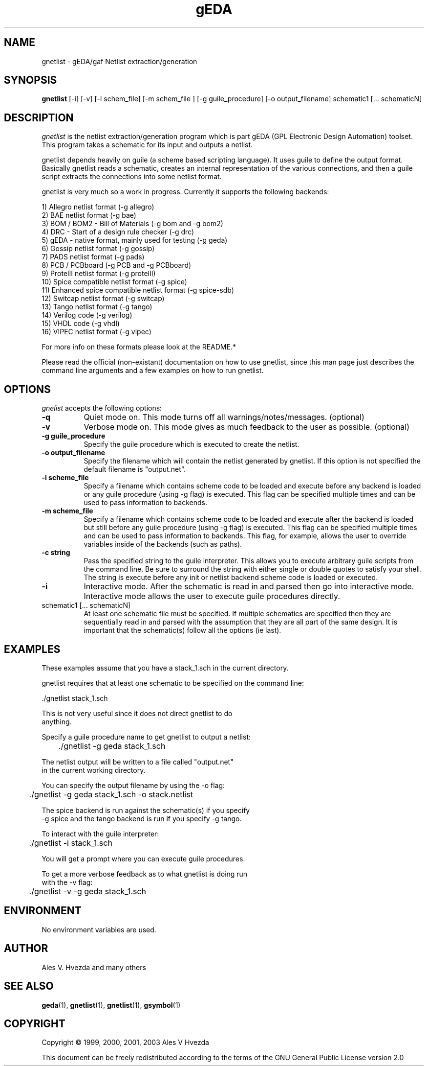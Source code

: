 .TH gEDA 1 "October 1st, 2003" Version 20030901
.SH NAME
gnetlist - gEDA/gaf Netlist extraction/generation
.SH SYNOPSIS
.B gnetlist
[-i] [-v] [-l schem_file] [-m schem_file ] [-g guile_procedure] [-o output_filename] schematic1 [... schematicN]
.SH DESCRIPTION
.PP
\fIgnetlist\fP is the netlist extraction/generation program which is part gEDA 
(GPL Electronic Design Automation) toolset.  This program takes a schematic
for its input and outputs a netlist.  

gnetlist depends heavily on guile (a scheme based scripting language).  It 
uses guile to define the output format.  Basically gnetlist reads a schematic,
creates an internal representation of the various connections, and then a
guile script extracts the connections into some netlist format.  

gnetlist is very much so a work in progress.  Currently it supports the
following backends: 

        1) Allegro netlist format (-g allegro)
        2) BAE netlist format (-g bae)
        3) BOM / BOM2 - Bill of Materials (-g bom and -g bom2)
        4) DRC - Start of a design rule checker (-g drc)
        5) gEDA - native format, mainly used for testing (-g geda)
        6) Gossip netlist format (-g gossip)
        7) PADS netlist format (-g pads)
        8) PCB / PCBboard (-g PCB and -g PCBboard)
        9) ProtelII netlist format (-g protelII)
        10) Spice compatible netlist format (-g spice)
        11) Enhanced spice compatible netlist format (-g spice-sdb)
        12) Switcap netlist format (-g switcap)
        13) Tango netlist format (-g tango)
        14) Verilog code (-g verilog)
        15) VHDL code (-g vhdl)
        16) VIPEC netlist format (-g vipec)

For more info on these formats please look at the README.*

Please read the official (non-existant) documentation on how to use
gnetlist, since this man page just describes the command line arguments
and a few examples on how to run gnetlist.

.SH OPTIONS
.l
\fIgnelist\fP accepts the following options:
.TP 8
.B -q
Quiet mode on.  This mode turns off all warnings/notes/messages. (optional)
.TP 8
.B -v 
Verbose mode on.  This mode gives as much feedback to the user as possible. (optional)
.TP 8
.B -g guile_procedure
Specify the guile procedure which is executed to create the netlist.  
.TP 8
.B -o output_filename
Specify the filename which will contain the netlist generated by gnetlist.  If this option is not specified the default filename is "output.net".
.TP 8
.B -l scheme_file
Specify a filename which contains scheme code to be loaded and
execute before any backend is loaded or any guile procedure (using -g flag) 
is executed.  This flag can be specified multiple times and can be used to 
pass information to backends.
.TP 8
.B -m scheme_file
Specify a filename which contains scheme code to be loaded and
execute after the backend is loaded but still before any guile procedure 
(using -g flag) is executed.  This flag can be specified multiple times 
and can be used to pass information to backends.  This flag, for example, 
allows the user to override variables inside of the backends (such as paths).
.TP 8
.B -c string
Pass the specified string to the guile interpreter.  This allows you to 
execute arbitrary guile scripts from the command line.  Be sure to surround
the string with either single or double quotes to satisfy your shell.  The
string is execute before any init or netlist backend scheme code is
loaded or executed.
.TP 8
.B -i 
Interactive mode.  After the schematic is read in and parsed then go into 
interactive mode.  Interactive mode allows the user to execute guile 
procedures directly. 
.TP 8
schematic1 [... schematicN]
At least one schematic file must be specified.  If multiple schematics are 
specified then they are sequentially read in and parsed with the assumption 
that they are all part of the same design.  It is important that the 
schematic(s) follow all the options (ie last).

.SH EXAMPLES 
These examples assume that you have a stack_1.sch in the current directory.

gnetlist requires that at least one schematic to be specified on the command line:

.nf
	./gnetlist stack_1.sch 
.ad b 

This is not very useful since it does not direct gnetlist to do 
anything.  

Specify a guile procedure name to get gnetlist to output a netlist:

.nf
	./gnetlist -g geda stack_1.sch 
.ad b 

The netlist output will be written to a file called "output.net" 
in the current working directory.

You can specify the output filename by using the -o flag:

.nf
	./gnetlist -g geda stack_1.sch -o stack.netlist
.ad b 

The spice backend is run against the schematic(s) if you specify 
-g spice and the tango backend is run if you specify -g tango.

To interact with the guile interpreter:

.nf
	./gnetlist -i stack_1.sch 
.ad b 

You will get a prompt where you can execute guile procedures.

To get a more verbose feedback as to what gnetlist is doing run 
with the -v flag:

.nf
	./gnetlist -v -g geda stack_1.sch 
.ad b 

.SH "ENVIRONMENT"
No environment variables are used.

.SH "AUTHOR"
Ales V. Hvezda and many others

.SH SEE ALSO
.BR geda (1),
.BR gnetlist (1),
.BR gnetlist (1),
.BR gsymbol (1)
.SH COPYRIGHT
Copyright \(co  1999, 2000, 2001, 2003 Ales V Hvezda

This document can be freely redistributed according to the terms of the 
GNU General Public License version 2.0

